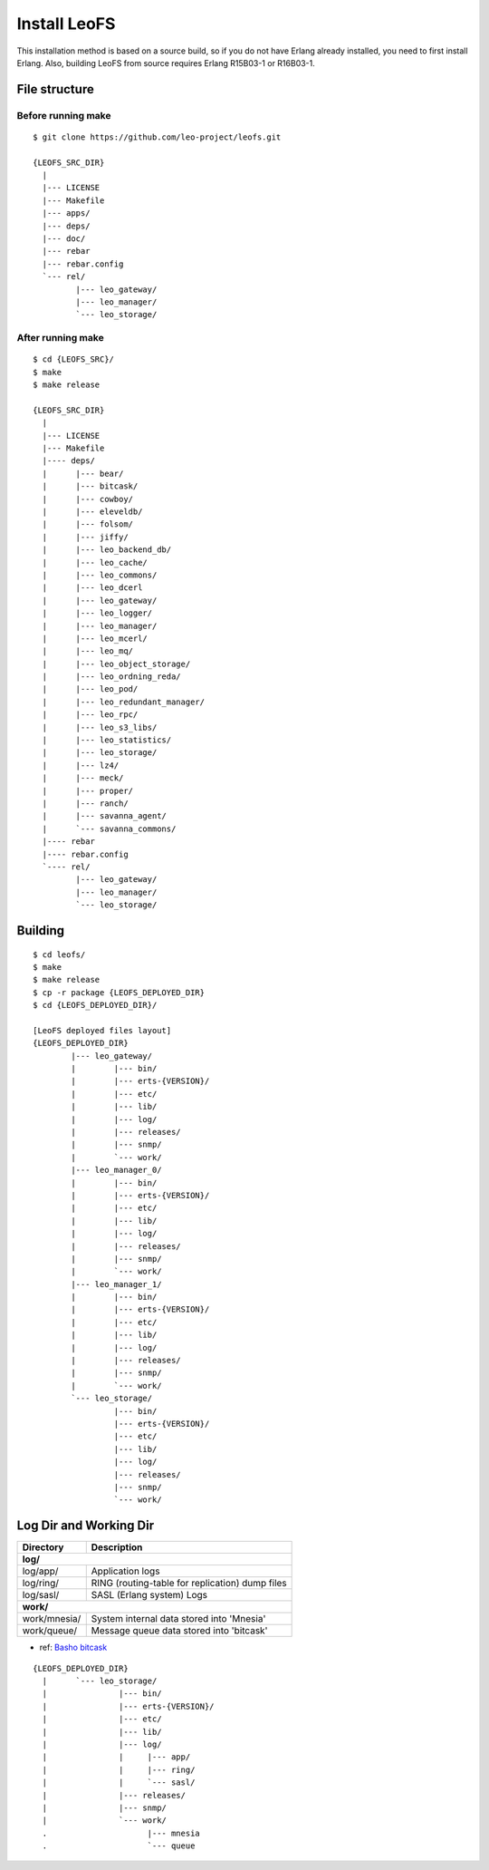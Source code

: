 .. =========================================================
.. LeoFS documentation
.. Copyright (c) 2012-2014 Rakuten, Inc.
.. http://leo-project.net/
.. =========================================================

.. index::
   pair: LeoFS; Installation

Install LeoFS
-------------

This installation method is based on a source build, so if you do not have Erlang already installed, you need to first install Erlang. Also, building LeoFS from source requires Erlang R15B03-1 or R16B03-1.


File structure
^^^^^^^^^^^^^^

Before running make
"""""""""""""""""""

::

    $ git clone https://github.com/leo-project/leofs.git

    {LEOFS_SRC_DIR}
      |
      |--- LICENSE
      |--- Makefile
      |--- apps/
      |--- deps/
      |--- doc/
      |--- rebar
      |--- rebar.config
      `--- rel/
             |--- leo_gateway/
             |--- leo_manager/
             `--- leo_storage/

After running make
""""""""""""""""""

::

    $ cd {LEOFS_SRC}/
    $ make
    $ make release

    {LEOFS_SRC_DIR}
      |
      |--- LICENSE
      |--- Makefile
      |---- deps/
      |      |--- bear/
      |      |--- bitcask/
      |      |--- cowboy/
      |      |--- eleveldb/
      |      |--- folsom/
      |      |--- jiffy/
      |      |--- leo_backend_db/
      |      |--- leo_cache/
      |      |--- leo_commons/
      |      |--- leo_dcerl
      |      |--- leo_gateway/
      |      |--- leo_logger/
      |      |--- leo_manager/
      |      |--- leo_mcerl/
      |      |--- leo_mq/
      |      |--- leo_object_storage/
      |      |--- leo_ordning_reda/
      |      |--- leo_pod/
      |      |--- leo_redundant_manager/
      |      |--- leo_rpc/
      |      |--- leo_s3_libs/
      |      |--- leo_statistics/
      |      |--- leo_storage/
      |      |--- lz4/
      |      |--- meck/
      |      |--- proper/
      |      |--- ranch/
      |      |--- savanna_agent/
      |      `--- savanna_commons/
      |---- rebar
      |---- rebar.config
      `---- rel/
             |--- leo_gateway/
             |--- leo_manager/
             `--- leo_storage/

Building
^^^^^^^^^^^^^^^^^

::

    $ cd leofs/
    $ make
    $ make release
    $ cp -r package {LEOFS_DEPLOYED_DIR}
    $ cd {LEOFS_DEPLOYED_DIR}/

    [LeoFS deployed files layout]
    {LEOFS_DEPLOYED_DIR}
            |--- leo_gateway/
            |        |--- bin/
            |        |--- erts-{VERSION}/
            |        |--- etc/
            |        |--- lib/
            |        |--- log/
            |        |--- releases/
            |        |--- snmp/
            |        `--- work/
            |--- leo_manager_0/
            |        |--- bin/
            |        |--- erts-{VERSION}/
            |        |--- etc/
            |        |--- lib/
            |        |--- log/
            |        |--- releases/
            |        |--- snmp/
            |        `--- work/
            |--- leo_manager_1/
            |        |--- bin/
            |        |--- erts-{VERSION}/
            |        |--- etc/
            |        |--- lib/
            |        |--- log/
            |        |--- releases/
            |        |--- snmp/
            |        `--- work/
            `--- leo_storage/
                     |--- bin/
                     |--- erts-{VERSION}/
                     |--- etc/
                     |--- lib/
                     |--- log/
                     |--- releases/
                     |--- snmp/
                     `--- work/

Log Dir and Working Dir
^^^^^^^^^^^^^^^^^^^^^^^

\

+-------------+--------------------------------------------------------+
| Directory   | Description                                            |
+=============+========================================================+
| **log/**                                                             |
+-------------+--------------------------------------------------------+
| log/app/    | Application logs                                       |
+-------------+--------------------------------------------------------+
| log/ring/   | RING (routing-table for replication) dump files        |
+-------------+--------------------------------------------------------+
| log/sasl/   | SASL (Erlang system) Logs                              |
+-------------+--------------------------------------------------------+
| **work/**                                                            |
+-------------+--------------------------------------------------------+
| work/mnesia/| System internal data stored into 'Mnesia'              |
+-------------+--------------------------------------------------------+
| work/queue/ | Message queue data stored into 'bitcask'               |
+-------------+--------------------------------------------------------+

- ref: `Basho bitcask <https://github.com/basho/bitcask>`_


::

   {LEOFS_DEPLOYED_DIR}
     |      `--- leo_storage/
     |               |--- bin/
     |               |--- erts-{VERSION}/
     |               |--- etc/
     |               |--- lib/
     |               |--- log/
     |               |     |--- app/
     |               |     |--- ring/
     |               |     `--- sasl/
     |               |--- releases/
     |               |--- snmp/
     |               `--- work/
     .                     |--- mnesia
     .                     `--- queue

